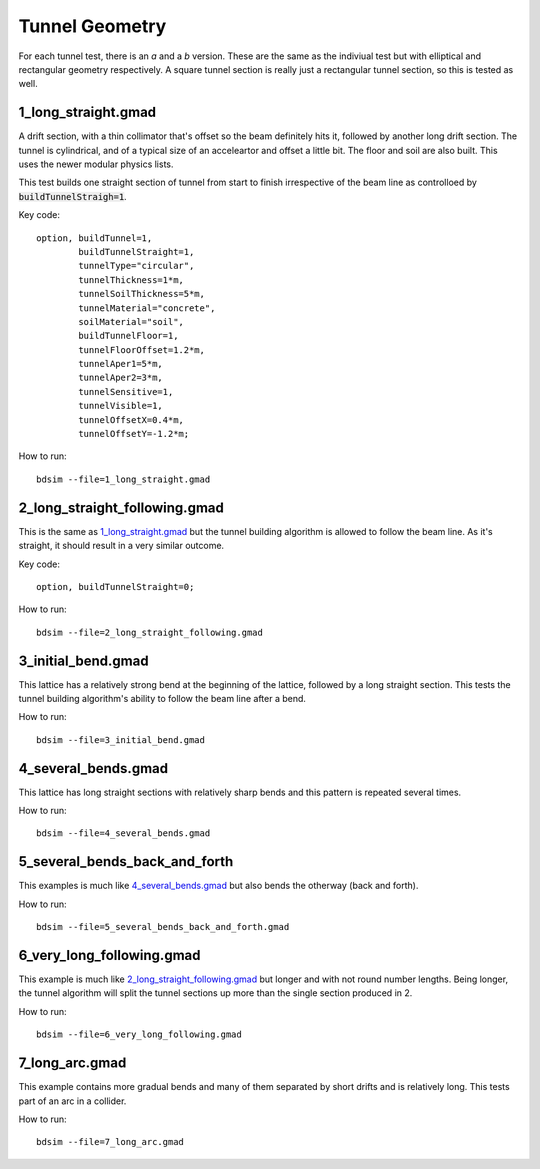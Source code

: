 Tunnel Geometry
===============

For each tunnel test, there is an *a* and a *b* version. These are the same as the indiviual
test but with elliptical and rectangular geometry respectively. A square tunnel section
is really just a rectangular tunnel section, so this is tested as well.

1_long_straight.gmad
--------------------

A drift section, with a thin collimator that's offset so the beam definitely hits it,
followed by another long drift section. The tunnel is cylindrical, and of a typical size
of an acceleartor and offset a little bit. The floor and soil are also built. This uses
the newer modular physics lists.

This test builds one straight section of tunnel from start to finish irrespective of the
beam line as controlloed by :code:`buildTunnelStraigh=1`.

Key code::

  option, buildTunnel=1,
          buildTunnelStraight=1,
	  tunnelType="circular",
	  tunnelThickness=1*m,
	  tunnelSoilThickness=5*m,
	  tunnelMaterial="concrete",
	  soilMaterial="soil",
	  buildTunnelFloor=1,
	  tunnelFloorOffset=1.2*m,
	  tunnelAper1=5*m,
	  tunnelAper2=3*m,
	  tunnelSensitive=1,
	  tunnelVisible=1,
	  tunnelOffsetX=0.4*m,
	  tunnelOffsetY=-1.2*m;

How to run::

  bdsim --file=1_long_straight.gmad

.. figure:: 1_long_straight.png
	    :width: 50%

2_long_straight_following.gmad
------------------------------

This is the same as `1_long_straight.gmad`_ but the tunnel building algorithm is allowed
to follow the beam line. As it's straight, it should result in a very similar outcome.

Key code::

  option, buildTunnelStraight=0;

How to run::

  bdsim --file=2_long_straight_following.gmad

.. figure:: 2_long_straight_following.png
	    :width: 50%


3_initial_bend.gmad
-------------------

This lattice has a relatively strong bend at the beginning of the lattice, followed by
a long straight section. This tests the tunnel building algorithm's ability to follow
the beam line after a bend.

How to run::

  bdsim --file=3_initial_bend.gmad

.. figure:: 3_initial_bend.png
	    :width: 50%

4_several_bends.gmad
--------------------

This lattice has long straight sections with relatively sharp bends and this pattern is
repeated several times.

How to run::

  bdsim --file=4_several_bends.gmad

.. figure:: 4_several_bends.png
	    :width: 50%

5_several_bends_back_and_forth
------------------------------

This examples is much like `4_several_bends.gmad`_ but also bends the otherway (back and forth).

How to run::

  bdsim --file=5_several_bends_back_and_forth.gmad

.. figure:: 5_several_bends_back_and_forth.png
	    :width: 50%

6_very_long_following.gmad
--------------------------

This example is much like `2_long_straight_following.gmad`_ but longer and with not round number
lengths. Being longer, the tunnel algorithm will split the tunnel sections up more than the single
section produced in 2.

How to run::

  bdsim --file=6_very_long_following.gmad

.. figure:: 6_very_long_following.png
	    :width: 50%

7_long_arc.gmad
---------------

This example contains more gradual bends and many of them separated by short drifts and is relatively
long. This tests part of an arc in a collider.

How to run::

  bdsim --file=7_long_arc.gmad

.. figure:: 7_long_arc.png
	    :width: 70%
